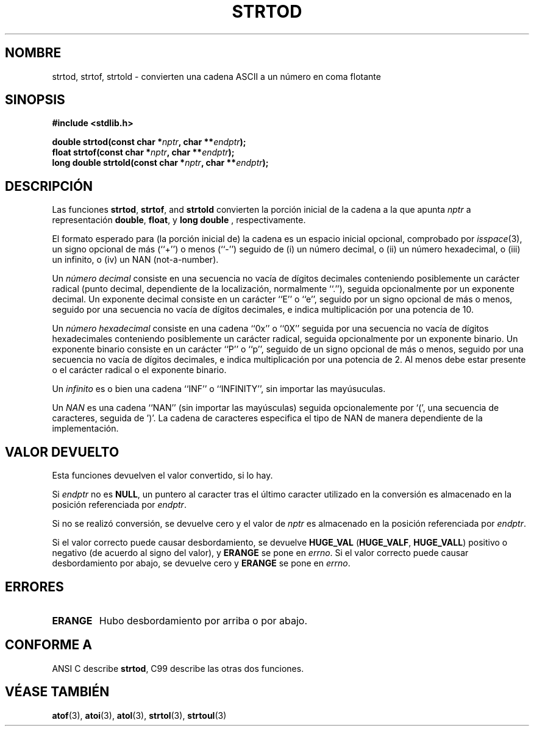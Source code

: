 .\" Copyright (c) 1990, 1991 The Regents of the University of California.
.\" All rights reserved.
.\"
.\" This code is derived from software contributed to Berkeley by
.\" the American National Standards Committee X3, on Information
.\" Processing Systems.
.\"
.\" Redistribution and use in source and binary forms, with or without
.\" modification, are permitted provided that the following conditions
.\" are met:
.\" 1. Redistributions of source code must retain the above copyright
.\"    notice, this list of conditions and the following disclaimer.
.\" 2. Redistributions in binary form must reproduce the above copyright
.\"    notice, this list of conditions and the following disclaimer in the
.\"    documentation and/or other materials provided with the distribution.
.\" 3. All advertising materials mentioning features or use of this software
.\"    must display the following acknowledgement:
.\"	This product includes software developed by the University of
.\"	California, Berkeley and its contributors.
.\" 4. Neither the name of the University nor the names of its contributors
.\"    may be used to endorse or promote products derived from this software
.\"    without specific prior written permission.
.\"
.\" THIS SOFTWARE IS PROVIDED BY THE REGENTS AND CONTRIBUTORS ``AS IS'' AND
.\" ANY EXPRESS OR IMPLIED WARRANTIES, INCLUDING, BUT NOT LIMITED TO, THE
.\" IMPLIED WARRANTIES OF MERCHANTABILITY AND FITNESS FOR A PARTICULAR PURPOSE
.\" ARE DISCLAIMED.  IN NO EVENT SHALL THE REGENTS OR CONTRIBUTORS BE LIABLE
.\" FOR ANY DIRECT, INDIRECT, INCIDENTAL, SPECIAL, EXEMPLARY, OR CONSEQUENTIAL
.\" DAMAGES (INCLUDING, BUT NOT LIMITED TO, PROCUREMENT OF SUBSTITUTE GOODS
.\" OR SERVICES; LOSS OF USE, DATA, OR PROFITS; OR BUSINESS INTERRUPTION)
.\" HOWEVER CAUSED AND ON ANY THEORY OF LIABILITY, WHETHER IN CONTRACT, STRICT
.\" LIABILITY, OR TORT (INCLUDING NEGLIGENCE OR OTHERWISE) ARISING IN ANY WAY
.\" OUT OF THE USE OF THIS SOFTWARE, EVEN IF ADVISED OF THE POSSIBILITY OF
.\" SUCH DAMAGE.
.\"
.\"     @(#)strtod.3	5.3 (Berkeley) 6/29/91
.\"
.\" Modified Sun Aug 21 17:16:22 1994 by Rik Faith (faith@cs.unc.edu)
.\" Modified Sat May 04 19:34:31 MET DST 1996 by Michael Haardt
.\"   (michael@cantor.informatik.rwth-aachen.de)
.\" Added strof, strold, aeb, 2001-06-07
.\"
.\" Translated 12 Feb 1998 by Vicente Pastor Gómez <VPASTORG@santandersupernet.com , vicpastor@hotmail.com>
.\" Traducción revisada por Miguel Pérez Ibars <mpi79470@alu.um.es> el 3-febrero-2005
.\"
.TH STRTOD 3 "7 junio 2001" "Linux" "Funciones de Biblioteca"
.SH NOMBRE
strtod, strtof, strtold \- convierten una cadena ASCII a un número en coma flotante
.SH SINOPSIS
.B #include <stdlib.h>
.sp
.BI "double strtod(const char *" nptr ", char **" endptr );
.br
.BI "float strtof(const char *" nptr ", char **" endptr );
.br
.BI "long double strtold(const char *" nptr ", char **" endptr );
.SH DESCRIPCIÓN
Las funciones
.BR strtod ,
.BR strtof ,
and
.B strtold
convierten la porción inicial de la cadena a la que apunta
.I nptr
a representación
.BR double ,
.BR float ,
y
.B long double
, respectivamente.

El formato esperado para (la porción inicial de) la cadena es un espacio inicial 
opcional, comprobado por \fIisspace\fP(3), un signo opcional de más (``+'') o 
menos (``-'') seguido de
(i) un número decimal, o (ii) un número hexadecimal,
o (iii) un infinito, o (iv) un NAN (not-a-number).
.LP
Un
.I "número decimal"
consiste en una secuencia no vacía de dígitos decimales
conteniendo posiblemente un carácter radical (punto decimal, dependiente de la localización,
normalmente ``.''), seguida opcionalmente por un exponente decimal.
Un exponente decimal consiste en un carácter ``E'' o ``e'', seguido
por un signo opcional de más o menos, seguido por una secuencia no vacía de
dígitos decimales, e indica multiplicación por una potencia de 10.
.LP
Un
.I "número hexadecimal"
consiste en una cadena ``0x'' o ``0X'' seguida por una secuencia
no vacía de dígitos hexadecimales conteniendo posiblemente un carácter radical,
seguida opcionalmente por un exponente binario. Un exponente binario
consiste en un carácter ``P'' o ``p'', seguido de un signo opcional
de más o menos, seguido por una secuencia no vacía de
dígitos decimales, e indica multiplicación por una potencia de 2.
Al menos debe estar presente o el carácter radical o el exponente binario.
.LP
Un
.I infinito
es o bien una cadena ``INF'' o ``INFINITY'', sin importar las mayúsuculas.
.LP
Un
.I NAN
es una cadena ``NAN'' (sin importar las mayúsculas) seguida opcionalemente por `(',
una secuencia de caracteres, seguida de ')'.
La cadena de caracteres especifica el tipo de NAN de manera dependiente
de la implementación.

.SH "VALOR DEVUELTO"
Esta funciones devuelven el valor convertido, si lo hay.

Si
.I endptr
no es
.BR NULL ,
un puntero al caracter tras el último caracter utilizado en la conversión
es almacenado en la posición referenciada por
.IR endptr .

Si no se realizó conversión, se devuelve cero y el valor de
.I nptr
es almacenado en la posición referenciada por
.IR endptr .

Si el valor correcto puede causar desbordamiento, se devuelve
.B HUGE_VAL
.RB ( HUGE_VALF ,
.BR HUGE_VALL )
positivo o negativo (de acuerdo al signo del valor), y
.B ERANGE
se pone en
.IR errno .
Si el valor correcto puede causar desbordamiento por abajo, se devuelve cero y
.B ERANGE
se pone en
.IR errno .
.SH ERRORES
.TP
.B ERANGE
Hubo desbordamiento por arriba o por abajo.
.SH "CONFORME A"
ANSI C describe
.BR strtod ,
C99
describe las otras dos funciones.
.SH "VÉASE TAMBIÉN"
.BR atof (3),
.BR atoi (3),
.BR atol (3),
.BR strtol (3),
.BR strtoul (3)


